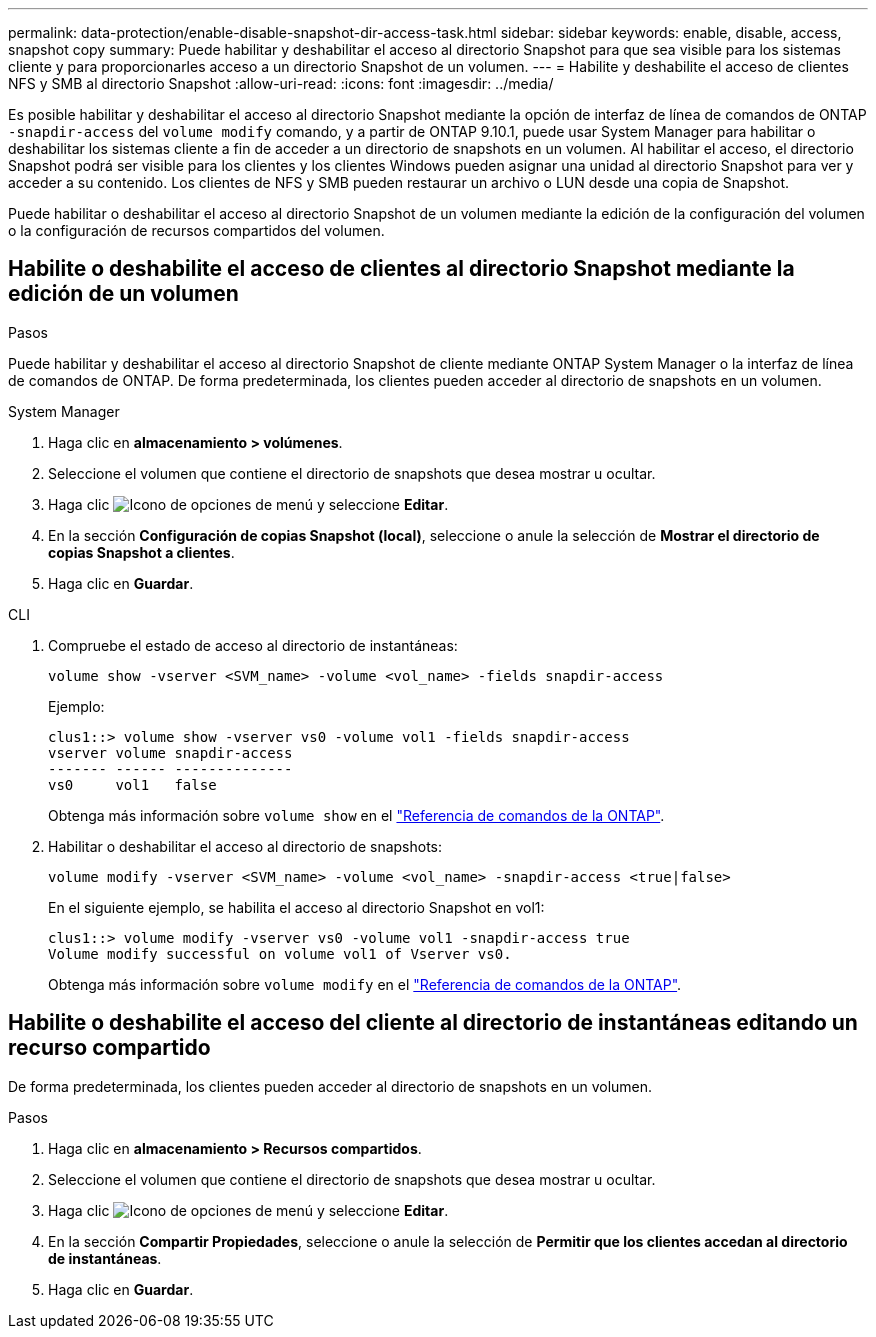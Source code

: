 ---
permalink: data-protection/enable-disable-snapshot-dir-access-task.html 
sidebar: sidebar 
keywords: enable, disable, access, snapshot copy 
summary: Puede habilitar y deshabilitar el acceso al directorio Snapshot para que sea visible para los sistemas cliente y para proporcionarles acceso a un directorio Snapshot de un volumen. 
---
= Habilite y deshabilite el acceso de clientes NFS y SMB al directorio Snapshot
:allow-uri-read: 
:icons: font
:imagesdir: ../media/


[role="lead"]
Es posible habilitar y deshabilitar el acceso al directorio Snapshot mediante la opción de interfaz de línea de comandos de ONTAP `-snapdir-access` del `volume modify` comando, y a partir de ONTAP 9.10.1, puede usar System Manager para habilitar o deshabilitar los sistemas cliente a fin de acceder a un directorio de snapshots en un volumen. Al habilitar el acceso, el directorio Snapshot podrá ser visible para los clientes y los clientes Windows pueden asignar una unidad al directorio Snapshot para ver y acceder a su contenido. Los clientes de NFS y SMB pueden restaurar un archivo o LUN desde una copia de Snapshot.

Puede habilitar o deshabilitar el acceso al directorio Snapshot de un volumen mediante la edición de la configuración del volumen o la configuración de recursos compartidos del volumen.



== Habilite o deshabilite el acceso de clientes al directorio Snapshot mediante la edición de un volumen

.Pasos
Puede habilitar y deshabilitar el acceso al directorio Snapshot de cliente mediante ONTAP System Manager o la interfaz de línea de comandos de ONTAP. De forma predeterminada, los clientes pueden acceder al directorio de snapshots en un volumen.

[role="tabbed-block"]
====
.System Manager
--
. Haga clic en *almacenamiento > volúmenes*.
. Seleccione el volumen que contiene el directorio de snapshots que desea mostrar u ocultar.
. Haga clic image:icon_kabob.gif["Icono de opciones de menú"] y seleccione *Editar*.
. En la sección *Configuración de copias Snapshot (local)*, seleccione o anule la selección de *Mostrar el directorio de copias Snapshot a clientes*.
. Haga clic en *Guardar*.


--
.CLI
--
. Compruebe el estado de acceso al directorio de instantáneas:
+
[source, cli]
----
volume show -vserver <SVM_name> -volume <vol_name> -fields snapdir-access
----
+
Ejemplo:

+
[listing]
----

clus1::> volume show -vserver vs0 -volume vol1 -fields snapdir-access
vserver volume snapdir-access
------- ------ --------------
vs0     vol1   false
----
+
Obtenga más información sobre `volume show` en el link:https://docs.netapp.com/us-en/ontap-cli/volume-show.html["Referencia de comandos de la ONTAP"^].

. Habilitar o deshabilitar el acceso al directorio de snapshots:
+
[source, cli]
----
volume modify -vserver <SVM_name> -volume <vol_name> -snapdir-access <true|false>
----
+
En el siguiente ejemplo, se habilita el acceso al directorio Snapshot en vol1:

+
[listing]
----

clus1::> volume modify -vserver vs0 -volume vol1 -snapdir-access true
Volume modify successful on volume vol1 of Vserver vs0.
----
+
Obtenga más información sobre `volume modify` en el link:https://docs.netapp.com/us-en/ontap-cli/volume-modify.html["Referencia de comandos de la ONTAP"^].



--
====


== Habilite o deshabilite el acceso del cliente al directorio de instantáneas editando un recurso compartido

De forma predeterminada, los clientes pueden acceder al directorio de snapshots en un volumen.

.Pasos
. Haga clic en *almacenamiento > Recursos compartidos*.
. Seleccione el volumen que contiene el directorio de snapshots que desea mostrar u ocultar.
. Haga clic image:icon_kabob.gif["Icono de opciones de menú"] y seleccione *Editar*.
. En la sección *Compartir Propiedades*, seleccione o anule la selección de *Permitir que los clientes accedan al directorio de instantáneas*.
. Haga clic en *Guardar*.

